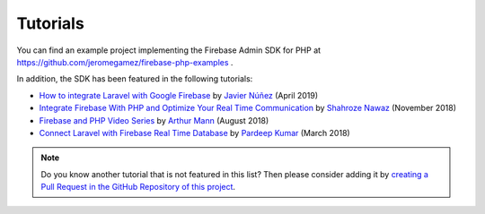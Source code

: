 #########
Tutorials
#########

You can find an example project implementing the Firebase Admin SDK for PHP at
https://github.com/jeromegamez/firebase-php-examples .

In addition, the SDK has been featured in the following tutorials:

- `How to integrate Laravel with Google Firebase <https://medium.com/@javinunez/how-to-integrate-laravel-with-google-firebase-512188adae13>`_
  by `Javier Núñez <https://twitter.com/javiernunezfdez>`_ (April 2019)
- `Integrate Firebase With PHP and Optimize Your Real Time Communication <https://www.cloudways.com/blog/php-firebase-integration/>`_
  by `Shahroze Nawaz <https://twitter.com/_shahroznawaz>`_ (November 2018)
- `Firebase and PHP Video Series <https://youtu.be/3ACxp56r7ag>`_ by `Arthur Mann <https://twitter.com/ArthiMann>`_ (August 2018)
- `Connect Laravel with Firebase Real Time Database <https://www.cloudways.com/blog/firebase-realtime-database-laravel/>`_
  by `Pardeep Kumar <https://twitter.com/Pardip_Trivedi>`_ (March 2018)

.. note::
    Do you know another tutorial that is not featured in this list? Then please consider adding it
    by `creating a Pull Request in the GitHub Repository of this project <https://github.com/kreait/firebase-php>`_.
